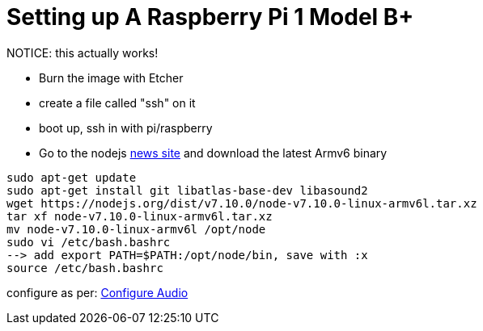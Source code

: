 = Setting up A Raspberry Pi 1 Model B+

NOTICE: this actually works!

- Burn the image with Etcher
- create a file called "ssh" on it
- boot up, ssh in with pi/raspberry
- Go to the nodejs https://nodejs.org/en/blog/[news site] and download the latest Armv6 binary

----
sudo apt-get update
sudo apt-get install git libatlas-base-dev libasound2
wget https://nodejs.org/dist/v7.10.0/node-v7.10.0-linux-armv6l.tar.xz
tar xf node-v7.10.0-linux-armv6l.tar.xz
mv node-v7.10.0-linux-armv6l /opt/node
sudo vi /etc/bash.bashrc
--> add export PATH=$PATH:/opt/node/bin, save with :x
source /etc/bash.bashrc
----

configure as per: https://developers.google.com/assistant/sdk/prototype/getting-started-pi-python/configure-audio[Configure Audio]


